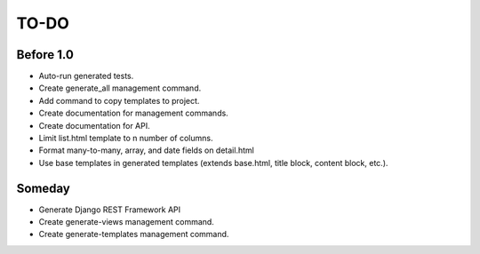 =============================
TO-DO
=============================

Before 1.0
----------

* Auto-run generated tests.
* Create generate_all management command.
* Add command to copy templates to project.
* Create documentation for management commands.
* Create documentation for API.
* Limit list.html template to n number of columns.
* Format many-to-many, array, and date fields on detail.html
* Use base templates in generated templates (extends base.html, title block, content block, etc.).

Someday
-------

* Generate Django REST Framework API
* Create generate-views management command.
* Create generate-templates management command.
